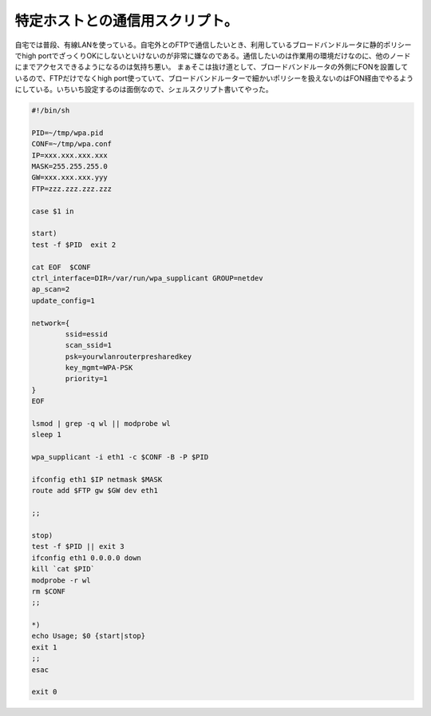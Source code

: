 ﻿特定ホストとの通信用スクリプト。
################################


自宅では普段、有線LANを使っている。自宅外とのFTPで通信したいとき、利用しているブロードバンドルータに静的ポリシーでhigh portでざっくりOKにしないといけないのが非常に嫌なのである。通信したいのは作業用の環境だけなのに、他のノードにまでアクセスできるようになるのは気持ち悪い。
まぁそこは抜け道として、ブロードバンドルータの外側にFONを設置しているので、FTPだけでなくhigh port使っていて、ブロードバンドルーターで細かいポリシーを扱えないのはFON経由でやるようにしている。いちいち設定するのは面倒なので、シェルスクリプト書いてやった。

.. code-block:: none

   #!/bin/sh
   
   PID=~/tmp/wpa.pid
   CONF=~/tmp/wpa.conf
   IP=xxx.xxx.xxx.xxx
   MASK=255.255.255.0
   GW=xxx.xxx.xxx.yyy
   FTP=zzz.zzz.zzz.zzz
   
   case $1 in
   
   start)
   test -f $PID  exit 2
   
   cat EOF  $CONF
   ctrl_interface=DIR=/var/run/wpa_supplicant GROUP=netdev
   ap_scan=2
   update_config=1
   
   network={
           ssid=essid
           scan_ssid=1
           psk=yourwlanrouterpresharedkey
           key_mgmt=WPA-PSK
           priority=1
   }
   EOF
   
   lsmod | grep -q wl || modprobe wl
   sleep 1
   
   wpa_supplicant -i eth1 -c $CONF -B -P $PID
   
   ifconfig eth1 $IP netmask $MASK
   route add $FTP gw $GW dev eth1
   
   ;;
   
   stop)
   test -f $PID || exit 3
   ifconfig eth1 0.0.0.0 down
   kill `cat $PID`
   modprobe -r wl
   rm $CONF
   ;;
   
   *)
   echo Usage; $0 {start|stop}
   exit 1
   ;;
   esac
   
   exit 0





.. author:: mkouhei
.. categories:: Unix/Linux, network, 
.. tags::


